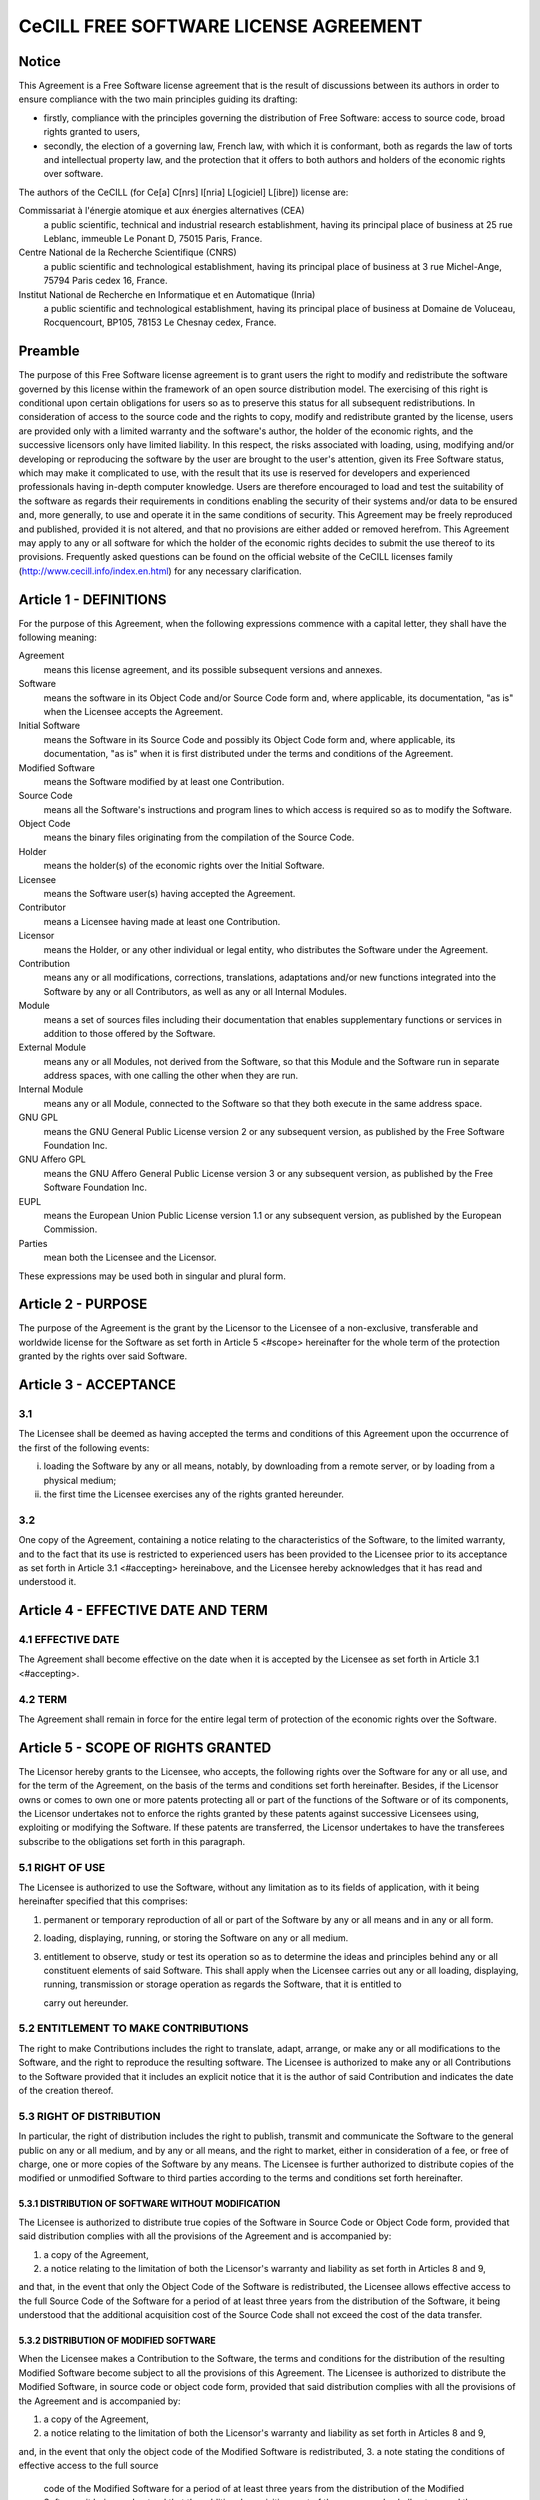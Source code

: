 CeCILL FREE SOFTWARE LICENSE AGREEMENT
======================================
Notice
------
This Agreement is a Free Software license agreement that is the result
of discussions between its authors in order to ensure compliance with
the two main principles guiding its drafting:

* firstly, compliance with the principles governing the distribution
  of Free Software: access to source code, broad rights granted to users,
* secondly, the election of a governing law, French law, with which it
  is conformant, both as regards the law of torts and intellectual
  property law, and the protection that it offers to both authors and
  holders of the economic rights over software.
  
The authors of the CeCILL (for Ce[a] C[nrs] I[nria] L[ogiciel] L[ibre]) 
license are: 

Commissariat à l'énergie atomique et aux énergies alternatives (CEA)
  a public scientific, technical and industrial research establishment, 
  having its principal place of business at 25 rue Leblanc, immeuble Le 
  Ponant D, 75015 Paris, France.
Centre National de la Recherche Scientifique (CNRS)
  a public scientific and technological establishment, having its principal
  place of business at 3 rue Michel-Ange, 75794 Paris cedex 16, France.
Institut National de Recherche en Informatique et en Automatique (Inria)
  a public scientific and technological establishment, having its 
  principal place of business at Domaine de Voluceau, Rocquencourt, BP105,
  78153 Le Chesnay cedex, France.
  
Preamble
--------
The purpose of this Free Software license agreement is to grant users
the right to modify and redistribute the software governed by this
license within the framework of an open source distribution model.
The exercising of this right is conditional upon certain obligations for
users so as to preserve this status for all subsequent redistributions.
In consideration of access to the source code and the rights to copy,
modify and redistribute granted by the license, users are provided only
with a limited warranty and the software's author, the holder of the
economic rights, and the successive licensors only have limited liability.
In this respect, the risks associated with loading, using, modifying
and/or developing or reproducing the software by the user are brought to
the user's attention, given its Free Software status, which may make it
complicated to use, with the result that its use is reserved for
developers and experienced professionals having in-depth computer
knowledge. Users are therefore encouraged to load and test the
suitability of the software as regards their requirements in conditions
enabling the security of their systems and/or data to be ensured and,
more generally, to use and operate it in the same conditions of
security. This Agreement may be freely reproduced and published,
provided it is not altered, and that no provisions are either added or
removed herefrom.
This Agreement may apply to any or all software for which the holder of
the economic rights decides to submit the use thereof to its provisions.
Frequently asked questions can be found on the official website of the
CeCILL licenses family (http://www.cecill.info/index.en.html) for any 
necessary clarification.

Article 1 - DEFINITIONS
-----------------------
For the purpose of this Agreement, when the following expressions
commence with a capital letter, they shall have the following meaning:

Agreement
  means this license agreement, and its possible subsequent versions and annexes.
  
Software
  means the software in its Object Code and/or Source Code form 
  and, where applicable, its documentation, "as is" when the Licensee
  accepts the Agreement.
  
Initial Software
  means the Software in its Source Code and possibly its 
  Object Code form and, where applicable, its documentation, "as is" when
  it is first distributed under the terms and conditions of the Agreement.
  
Modified Software
  means the Software modified by at least one Contribution.
  
Source Code
  means all the Software's instructions and program lines to
  which access is required so as to modify the Software.
  
Object Code
  means the binary files originating from the compilation of
  the Source Code.
  
Holder
  means the holder(s) of the economic rights over the Initial
  Software.
  
Licensee
  means the Software user(s) having accepted the Agreement.
  
Contributor
  means a Licensee having made at least one Contribution.
  
Licensor
  means the Holder, or any other individual or legal entity, who
  distributes the Software under the Agreement.
  
Contribution
  means any or all modifications, corrections, translations,
  adaptations and/or new functions integrated into the Software by any or
  all Contributors, as well as any or all Internal Modules.
  
Module
  means a set of sources files including their documentation that
  enables supplementary functions or services in addition to those offered
  by the Software.
  
External Module
  means any or all Modules, not derived from the
  Software, so that this Module and the Software run in separate address
  spaces, with one calling the other when they are run.
  
Internal Module
  means any or all Module, connected to the Software so
  that they both execute in the same address space.
  
GNU GPL
  means the GNU General Public License version 2 or any
  subsequent version, as published by the Free Software Foundation Inc.
  
GNU Affero GPL
  means the GNU Affero General Public License version 3 or
  any subsequent version, as published by the Free Software Foundation Inc.
  
EUPL
  means the European Union Public License version 1.1 or any
  subsequent version, as published by the European Commission.
  
Parties
  mean both the Licensee and the Licensor.
  
These expressions may be used both in singular and plural form.

Article 2 - PURPOSE
-------------------
The purpose of the Agreement is the grant by the Licensor to the
Licensee of a non-exclusive, transferable and worldwide license for the
Software as set forth in Article 5 <#scope> hereinafter for the whole
term of the protection granted by the rights over said Software.

Article 3 - ACCEPTANCE
----------------------

3.1
~~~
The Licensee shall be deemed as having accepted the terms and
conditions of this Agreement upon the occurrence of the first of the
following events:

i. loading the Software by any or all means, notably, by
   downloading from a remote server, or by loading from a physical medium;
ii. the first time the Licensee exercises any of the rights granted
    hereunder.
    
3.2
~~~
One copy of the Agreement, containing a notice relating to the
characteristics of the Software, to the limited warranty, and to the
fact that its use is restricted to experienced users has been provided
to the Licensee prior to its acceptance as set forth in Article 3.1
<#accepting> hereinabove, and the Licensee hereby acknowledges that it
has read and understood it.

Article 4 - EFFECTIVE DATE AND TERM
-----------------------------------

4.1 EFFECTIVE DATE
~~~~~~~~~~~~~~~~~~
The Agreement shall become effective on the date when it is accepted by
the Licensee as set forth in Article 3.1 <#accepting>.

4.2 TERM
~~~~~~~~
The Agreement shall remain in force for the entire legal term of
protection of the economic rights over the Software.

Article 5 - SCOPE OF RIGHTS GRANTED
-----------------------------------
The Licensor hereby grants to the Licensee, who accepts, the following
rights over the Software for any or all use, and for the term of the
Agreement, on the basis of the terms and conditions set forth hereinafter.
Besides, if the Licensor owns or comes to own one or more patents
protecting all or part of the functions of the Software or of its
components, the Licensor undertakes not to enforce the rights granted by
these patents against successive Licensees using, exploiting or
modifying the Software. If these patents are transferred, the Licensor
undertakes to have the transferees subscribe to the obligations set
forth in this paragraph.

5.1 RIGHT OF USE
~~~~~~~~~~~~~~~~
The Licensee is authorized to use the Software, without any limitation
as to its fields of application, with it being hereinafter specified
that this comprises:

1. permanent or temporary reproduction of all or part of the Software
   by any or all means and in any or all form.
2. loading, displaying, running, or storing the Software on any or all
   medium.
3. entitlement to observe, study or test its operation so as to
   determine the ideas and principles behind any or all constituent
   elements of said Software. This shall apply when the Licensee
   carries out any or all loading, displaying, running, transmission or
   storage operation as regards the Software, that it is entitled to
   
   carry out hereunder.
5.2 ENTITLEMENT TO MAKE CONTRIBUTIONS
~~~~~~~~~~~~~~~~~~~~~~~~~~~~~~~~~~~~~
The right to make Contributions includes the right to translate, adapt,
arrange, or make any or all modifications to the Software, and the right
to reproduce the resulting software.
The Licensee is authorized to make any or all Contributions to the
Software provided that it includes an explicit notice that it is the
author of said Contribution and indicates the date of the creation thereof.

5.3 RIGHT OF DISTRIBUTION
~~~~~~~~~~~~~~~~~~~~~~~~~
In particular, the right of distribution includes the right to publish,
transmit and communicate the Software to the general public on any or
all medium, and by any or all means, and the right to market, either in
consideration of a fee, or free of charge, one or more copies of the
Software by any means.
The Licensee is further authorized to distribute copies of the modified
or unmodified Software to third parties according to the terms and
conditions set forth hereinafter.

5.3.1 DISTRIBUTION OF SOFTWARE WITHOUT MODIFICATION
^^^^^^^^^^^^^^^^^^^^^^^^^^^^^^^^^^^^^^^^^^^^^^^^^^^
The Licensee is authorized to distribute true copies of the Software in
Source Code or Object Code form, provided that said distribution
complies with all the provisions of the Agreement and is accompanied by:

1. a copy of the Agreement,
2. a notice relating to the limitation of both the Licensor's warranty
   and liability as set forth in Articles 8 and 9,
   
and that, in the event that only the Object Code of the Software is
redistributed, the Licensee allows effective access to the full Source
Code of the Software for a period of at least three years from the
distribution of the Software, it being understood that the additional
acquisition cost of the Source Code shall not exceed the cost of the
data transfer.

5.3.2 DISTRIBUTION OF MODIFIED SOFTWARE
^^^^^^^^^^^^^^^^^^^^^^^^^^^^^^^^^^^^^^^
When the Licensee makes a Contribution to the Software, the terms and
conditions for the distribution of the resulting Modified Software
become subject to all the provisions of this Agreement.
The Licensee is authorized to distribute the Modified Software, in
source code or object code form, provided that said distribution
complies with all the provisions of the Agreement and is accompanied by:

1. a copy of the Agreement,
2. a notice relating to the limitation of both the Licensor's warranty
   and liability as set forth in Articles 8 and 9,
and, in the event that only the object code of the Modified Software is
redistributed,
3. a note stating the conditions of effective access to the full source
   code of the Modified Software for a period of at least three years
   from the distribution of the Modified Software, it being understood
   that the additional acquisition cost of the source code shall not
   exceed the cost of the data transfer.
   
5.3.3 DISTRIBUTION OF EXTERNAL MODULES
^^^^^^^^^^^^^^^^^^^^^^^^^^^^^^^^^^^^^^
When the Licensee has developed an External Module, the terms and
conditions of this Agreement do not apply to said External Module, that
may be distributed under a separate license agreement.

5.3.4 COMPATIBILITY WITH OTHER LICENSES
^^^^^^^^^^^^^^^^^^^^^^^^^^^^^^^^^^^^^^^
The Licensee can include a code that is subject to the provisions of one
of the versions of the GNU GPL, GNU Affero GPL and/or EUPL in the
Modified or unmodified Software, and distribute that entire code under
the terms of the same version of the GNU GPL, GNU Affero GPL and/or EUPL.
The Licensee can include the Modified or unmodified Software in a code
that is subject to the provisions of one of the versions of the GNU GPL,
GNU Affero GPL and/or EUPL and distribute that entire code under the
terms of the same version of the GNU GPL, GNU Affero GPL and/or EUPL.

Article 6 - INTELLECTUAL PROPERTY
---------------------------------

6.1 OVER THE INITIAL SOFTWARE
~~~~~~~~~~~~~~~~~~~~~~~~~~~~~
The Holder owns the economic rights over the Initial Software. Any or
all use of the Initial Software is subject to compliance with the terms
and conditions under which the Holder has elected to distribute its work
and no one shall be entitled to modify the terms and conditions for the
distribution of said Initial Software.
The Holder undertakes that the Initial Software will remain ruled at
least by this Agreement, for the duration set forth in Article 4.2 <#term>.

6.2 OVER THE CONTRIBUTIONS
~~~~~~~~~~~~~~~~~~~~~~~~~~
The Licensee who develops a Contribution is the owner of the
intellectual property rights over this Contribution as defined by
applicable law.

6.3 OVER THE EXTERNAL MODULES
~~~~~~~~~~~~~~~~~~~~~~~~~~~~~
The Licensee who develops an External Module is the owner of the
intellectual property rights over this External Module as defined by
applicable law and is free to choose the type of agreement that shall
govern its distribution.

6.4 JOINT PROVISIONS
~~~~~~~~~~~~~~~~~~~~
The Licensee expressly undertakes:

1. not to remove, or modify, in any manner, the intellectual property
   notices attached to the Software;
2. to reproduce said notices, in an identical manner, in the copies of
   the Software modified or not.
   
The Licensee undertakes not to directly or indirectly infringe the
intellectual property rights on the Software of the Holder and/or
Contributors, and to take, where applicable, vis-à-vis its staff, any
and all measures required to ensure respect of said intellectual
property rights of the Holder and/or Contributors.

Article 7 - RELATED SERVICES
----------------------------

7.1
~~~
Under no circumstances shall the Agreement oblige the Licensor to
provide technical assistance or maintenance services for the Software.
However, the Licensor is entitled to offer this type of services. The
terms and conditions of such technical assistance, and/or such
maintenance, shall be set forth in a separate instrument. Only the
Licensor offering said maintenance and/or technical assistance services
shall incur liability therefor.

7.2
~~~
Similarly, any Licensor is entitled to offer to its licensees, under
its sole responsibility, a warranty, that shall only be binding upon
itself, for the redistribution of the Software and/or the Modified
Software, under terms and conditions that it is free to decide. Said
warranty, and the financial terms and conditions of its application,
shall be subject of a separate instrument executed between the Licensor
and the Licensee.

Article 8 - LIABILITY
---------------------

8.1
~~~
Subject to the provisions of Article 8.2, the Licensee shall be
entitled to claim compensation for any direct loss it may have suffered
from the Software as a result of a fault on the part of the relevant
Licensor, subject to providing evidence thereof.

8.2
~~~
The Licensor's liability is limited to the commitments made under
this Agreement and shall not be incurred as a result of in particular:
(i) loss due the Licensee's total or partial failure to fulfill its
obligations, (ii) direct or consequential loss that is suffered by the
Licensee due to the use or performance of the Software, and (iii) more
generally, any consequential loss. In particular the Parties expressly
agree that any or all pecuniary or business loss (i.e. loss of data,
loss of profits, operating loss, loss of customers or orders,
opportunity cost, any disturbance to business activities) or any or all
legal proceedings instituted against the Licensee by a third party,
shall constitute consequential loss and shall not provide entitlement to
any or all compensation from the Licensor.

Article 9 - WARRANTY
--------------------

9.1
~~~
The Licensee acknowledges that the scientific and technical
state-of-the-art when the Software was distributed did not enable all
possible uses to be tested and verified, nor for the presence of
possible defects to be detected. In this respect, the Licensee's
attention has been drawn to the risks associated with loading, using,
modifying and/or developing and reproducing the Software which are
reserved for experienced users.
The Licensee shall be responsible for verifying, by any or all means,
the suitability of the product for its requirements, its good working
order, and for ensuring that it shall not cause damage to either persons
or properties.

9.2
~~~
The Licensor hereby represents, in good faith, that it is entitled
to grant all the rights over the Software (including in particular the
rights set forth in Article 5 <#scope>).

9.3
~~~
The Licensee acknowledges that the Software is supplied "as is" by
the Licensor without any other express or tacit warranty, other than
that provided for in Article 9.2 <#good-faith> and, in particular,
without any warranty as to its commercial value, its secured, safe,
innovative or relevant nature.
Specifically, the Licensor does not warrant that the Software is free
from any error, that it will operate without interruption, that it will
be compatible with the Licensee's own equipment and software
configuration, nor that it will meet the Licensee's requirements.

9.4
~~~
The Licensor does not either expressly or tacitly warrant that the
Software does not infringe any third party intellectual property right
relating to a patent, software or any other property right. Therefore,
the Licensor disclaims any and all liability towards the Licensee
arising out of any or all proceedings for infringement that may be
instituted in respect of the use, modification and redistribution of the
Software. Nevertheless, should such proceedings be instituted against
the Licensee, the Licensor shall provide it with technical and legal
expertise for its defense. Such technical and legal expertise shall be
decided on a case-by-case basis between the relevant Licensor and the
Licensee pursuant to a memorandum of understanding. The Licensor
disclaims any and all liability as regards the Licensee's use of the
name of the Software. No warranty is given as regards the existence of
prior rights over the name of the Software or as regards the existence
of a trademark.

Article 10 - TERMINATION
------------------------

10.1
~~~~
In the event of a breach by the Licensee of its obligations
hereunder, the Licensor may automatically terminate this Agreement
thirty (30) days after notice has been sent to the Licensee and has
remained ineffective.

10.2
~~~~
A Licensee whose Agreement is terminated shall no longer be
authorized to use, modify or distribute the Software. However, any
licenses that it may have granted prior to termination of the Agreement
shall remain valid subject to their having been granted in compliance
with the terms and conditions hereof.

Article 11 - MISCELLANEOUS
--------------------------

11.1 EXCUSABLE EVENTS
~~~~~~~~~~~~~~~~~~~~~
Neither Party shall be liable for any or all delay, or failure to
perform the Agreement, that may be attributable to an event of force
majeure, an act of God or an outside cause, such as defective
functioning or interruptions of the electricity or telecommunications
networks, network paralysis following a virus attack, intervention by
government authorities, natural disasters, water damage, earthquakes,
fire, explosions, strikes and labor unrest, war, etc.

11.2
~~~~
Any failure by either Party, on one or more occasions, to invoke
one or more of the provisions hereof, shall under no circumstances be
interpreted as being a waiver by the interested Party of its right to
invoke said provision(s) subsequently.

11.3
~~~~
The Agreement cancels and replaces any or all previous agreements,
whether written or oral, between the Parties and having the same
purpose, and constitutes the entirety of the agreement between said
Parties concerning said purpose. No supplement or modification to the
terms and conditions hereof shall be effective as between the Parties
unless it is made in writing and signed by their duly authorized
representatives.

11.4
~~~~
In the event that one or more of the provisions hereof were to
conflict with a current or future applicable act or legislative text,
said act or legislative text shall prevail, and the Parties shall make
the necessary amendments so as to comply with said act or legislative
text. All other provisions shall remain effective. Similarly, invalidity
of a provision of the Agreement, for any reason whatsoever, shall not
cause the Agreement as a whole to be invalid.

11.5 LANGUAGE
~~~~~~~~~~~~~
The Agreement is drafted in both French and English and both versions
are deemed authentic.

Article 12 - NEW VERSIONS OF THE AGREEMENT
------------------------------------------

12.1
~~~~
Any person is authorized to duplicate and distribute copies of this
Agreement.
12.2 
~~~~
So as to ensure coherence, the wording of this Agreement is
protected and may only be modified by the authors of the License, who
reserve the right to periodically publish updates or new versions of the
Agreement, each with a separate number. These subsequent versions may
address new issues encountered by Free Software.
12.3
~~~~
Any Software distributed under a given version of the Agreement may
only be subsequently distributed under the same version of the Agreement
or a subsequent version, subject to the provisions of Article 5.3.4
<#compatibility>.

Article 13 - GOVERNING LAW AND JURISDICTION
-------------------------------------------

13.1
~~~~
The Agreement is governed by French law. The Parties agree to
endeavor to seek an amicable solution to any disagreements or disputes
that may arise during the performance of the Agreement.

13.2
~~~~
Failing an amicable solution within two (2) months as from their
occurrence, and unless emergency proceedings are necessary, the
disagreements or disputes shall be referred to the Paris Courts having
jurisdiction, by the more diligent Party.

Version 2.1 dated 2013-06-21

